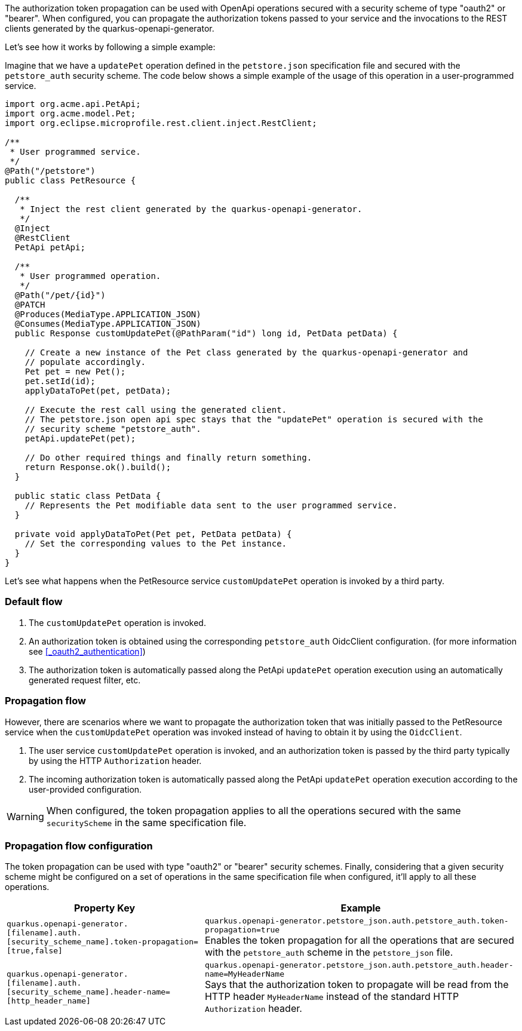 The authorization token propagation can be used with OpenApi operations secured with a security scheme of type "oauth2" or "bearer".
When configured, you can propagate the authorization tokens passed to your service and the invocations to the REST clients generated by the quarkus-openapi-generator.

Let's see how it works by following a simple example:

Imagine that we have a `updatePet` operation defined in the `petstore.json` specification file and secured with the `petstore_auth` security scheme.
The code below shows a simple example of the usage of this operation in a user-programmed service.

[source ,java]
----
import org.acme.api.PetApi;
import org.acme.model.Pet;
import org.eclipse.microprofile.rest.client.inject.RestClient;

/**
 * User programmed service.
 */
@Path("/petstore")
public class PetResource {

  /**
   * Inject the rest client generated by the quarkus-openapi-generator.
   */
  @Inject
  @RestClient
  PetApi petApi;

  /**
   * User programmed operation.
   */
  @Path("/pet/{id}")
  @PATCH
  @Produces(MediaType.APPLICATION_JSON)
  @Consumes(MediaType.APPLICATION_JSON)
  public Response customUpdatePet(@PathParam("id") long id, PetData petData) {

    // Create a new instance of the Pet class generated by the quarkus-openapi-generator and
    // populate accordingly.
    Pet pet = new Pet();
    pet.setId(id);
    applyDataToPet(pet, petData);

    // Execute the rest call using the generated client.
    // The petstore.json open api spec stays that the "updatePet" operation is secured with the
    // security scheme "petstore_auth".
    petApi.updatePet(pet);

    // Do other required things and finally return something.
    return Response.ok().build();
  }

  public static class PetData {
    // Represents the Pet modifiable data sent to the user programmed service.
  }

  private void applyDataToPet(Pet pet, PetData petData) {
    // Set the corresponding values to the Pet instance.
  }
}
----

Let's see what happens when the PetResource service `customUpdatePet` operation is invoked by a third party.

=== Default flow

. The `customUpdatePet` operation is invoked.
. An authorization token is obtained using the corresponding `petstore_auth` OidcClient configuration. (for more information see <<_oauth2_authentication>>)
. The authorization token is automatically passed along the PetApi `updatePet` operation execution using an automatically generated request filter, etc.

=== Propagation flow

However, there are scenarios where we want to propagate the authorization token that was initially passed to the PetResource service when the `customUpdatePet` operation was invoked instead of having to obtain it by using the `OidcClient`.

. The user service `customUpdatePet` operation is invoked, and an authorization token is passed by the third party typically by using the HTTP `Authorization` header.
. The incoming authorization token is automatically passed along the PetApi `updatePet` operation execution according to the user-provided configuration.

WARNING: When configured, the token propagation applies to all the operations secured with the same `securityScheme` in the same specification file.

=== Propagation flow configuration

The token propagation can be used with type "oauth2" or "bearer" security schemes. Finally, considering that a given security scheme might be configured on a set of operations in the same specification file when configured, it'll apply to all these operations.

[%autowidth]
|===
|Property Key |Example

|`quarkus.openapi-generator.[filename].auth.[security_scheme_name].token-propagation=[true,false]`
|`quarkus.openapi-generator.petstore_json.auth.petstore_auth.token-propagation=true` +
Enables the token propagation for all the operations that are secured with the `petstore_auth` scheme in the `petstore_json` file.
|`quarkus.openapi-generator.[filename].auth.[security_scheme_name].header-name=[http_header_name]`
|`quarkus.openapi-generator.petstore_json.auth.petstore_auth.header-name=MyHeaderName` +
Says that the authorization token to propagate will be read from the HTTP header `MyHeaderName` instead of the standard HTTP `Authorization` header.
|===